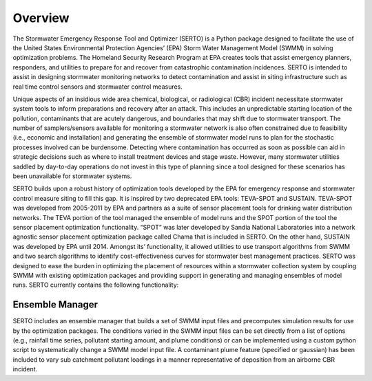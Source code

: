 ========
Overview
========
The Stormwater Emergency Response Tool and Optimizer (SERTO) is a Python package designed to facilitate the use of the United States Environmental Protection Agencies’ (EPA) Storm Water Management Model (SWMM) in solving optimization problems. The Homeland Security Research Program at EPA creates tools that assist emergency planners, responders, and utilities to prepare for and recover from catastrophic contamination incidences. SERTO is intended to assist in designing stormwater monitoring networks to detect contamination and assist in siting infrastructure such as real time control sensors and stormwater control measures.

Unique aspects of an insidious wide area chemical, biological, or radiological (CBR) incident necessitate stormwater system tools to inform preparations and recovery after an attack. This includes an unpredictable starting location of the pollution, contaminants that are acutely dangerous, and boundaries that may shift due to stormwater transport. The number of samplers/sensors available for monitoring a stormwater network is also often constrained due to feasibility (i.e., economic and installation) and generating the ensemble of stormwater model runs to plan for the stochastic processes involved can be burdensome. Detecting where contamination has occurred as soon as possible can aid in strategic decisions such as where to install treatment devices and stage waste. However, many stormwater utilities saddled by day-to-day operations do not invest in this type of planning since a tool designed for these scenarios has been unavailable for stormwater systems. 

SERTO builds upon a robust history of optimization tools developed by the EPA for emergency response and stormwater control measure siting to fill this gap. It is inspired by two deprecated EPA tools: TEVA-SPOT and SUSTAIN. TEVA-SPOT was developed from 2005-2011 by EPA and partners as a suite of sensor placement tools for drinking water distribution networks. The TEVA portion of the tool managed the ensemble of model runs and the SPOT portion of the tool the sensor placement optimization functionality. “SPOT” was later developed by Sandia National Laboratories into a network agnostic sensor placement optimization package called Chama that is included in SERTO. On the other hand, SUSTAIN was developed by EPA until 2014. Amongst its’ functionality, it allowed utilities to use transport algorithms from SWMM and two search algorithms to identify cost-effectiveness curves for stormwater best management practices.  SERTO was designed to ease the burden in optimizing the placement of resources within a stormwater collection system by coupling SWMM with existing optimization packages and providing support in generating and managing ensembles of model runs. SERTO currently contains the following functionality:

Ensemble Manager
================
SERTO includes an ensemble manager that builds a set of SWMM input files and precomputes simulation results for use by the optimization packages. The conditions varied in the SWMM input files can be set directly from a list of options (e.g., rainfall time series, pollutant starting amount, and plume conditions) or can be implemented using a custom python script to systematically change a SWMM model input file. A contaminant plume feature (specified or gaussian) has been included to vary sub catchment pollutant loadings in a manner representative of deposition from an airborne CBR incident. 
